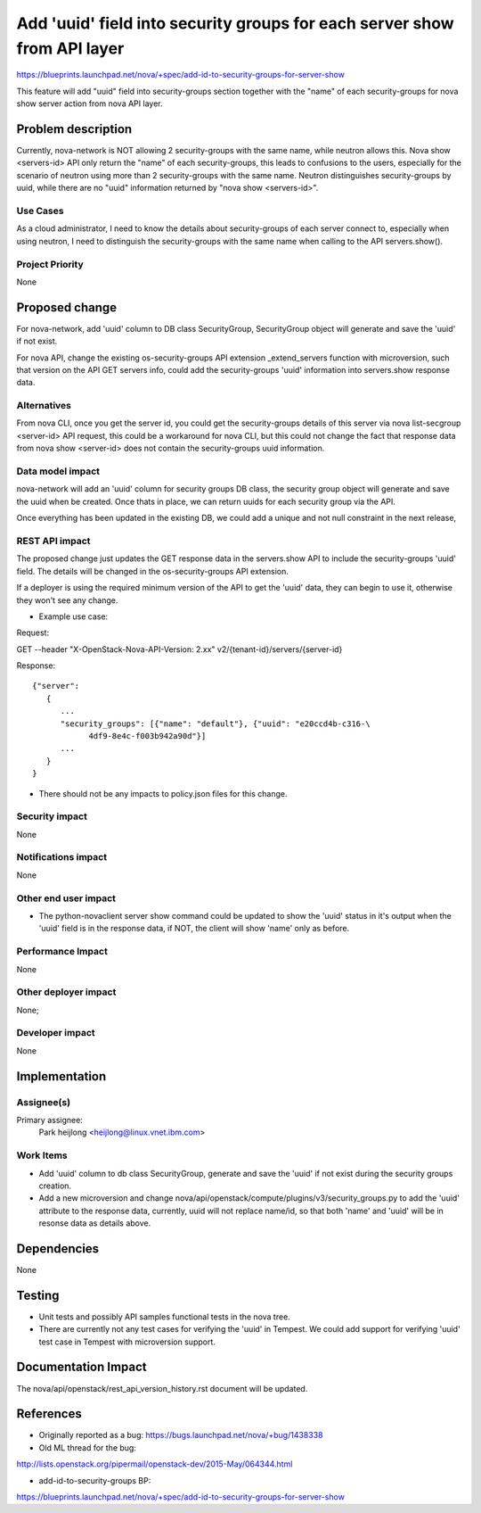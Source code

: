 ..
 This work is licensed under a Creative Commons Attribution 3.0 Unported
 License.

 http://creativecommons.org/licenses/by/3.0/legalcode

=========================================================================
Add 'uuid' field into security groups for each server show from API layer
=========================================================================

https://blueprints.launchpad.net/nova/+spec/add-id-to-security-groups-for-server-show

This feature will add "uuid" field into security-groups section together
with the "name" of each security-groups for nova show server action from
nova API layer.


Problem description
===================

Currently, nova-network is NOT allowing 2 security-groups with the same name,
while neutron allows this. Nova show <servers-id> API only return the "name"
of each security-groups, this leads to confusions to the users, especially
for the scenario of neutron using more than 2 security-groups with the same
name. Neutron distinguishes security-groups by uuid, while there are no
"uuid" information returned by "nova show <servers-id>".

Use Cases
---------

As a cloud administrator, I need to know the details about security-groups of
each server connect to, especially when using neutron, I need to distinguish
the security-groups with the same name when calling to the API servers.show().

Project Priority
----------------

None

Proposed change
===============

For nova-network, add 'uuid' column to DB class SecurityGroup, SecurityGroup
object will generate and save the 'uuid' if not exist.

For nova API, change the existing os-security-groups API extension
_extend_servers function with microversion, such that version on the API GET
servers info, could add the security-groups 'uuid' information into servers\
.show response data.

Alternatives
------------

From nova CLI, once you get the server id, you could get the security-groups
details of this server via nova list-secgroup <server-id> API request, this
could be a workaround for nova CLI, but this could not change the fact that
response data from nova show <server-id> does not contain the security-groups
uuid information.

Data model impact
-----------------

nova-network will add an 'uuid' column for security groups DB class, the
security group object will generate and save the uuid when be created. Once
thats in place, we can return uuids for each security group via the API.

Once everything has been updated in the existing DB, we could add a unique
and not null constraint in the next release,

REST API impact
---------------

The proposed change just updates the GET response data in the servers.show
API to include the security-groups 'uuid' field. The details will be changed
in the os-security-groups API extension.

If a deployer is using the required minimum version of the API to get the
'uuid' data, they can begin to use it, otherwise they won't see any change.

* Example use case:

Request:

GET --header "X-OpenStack-Nova-API-Version: 2.xx"  v2/{tenant-id}/servers/\
{server-id}

Response:

::

   {"server":
      {
         ...
         "security_groups": [{"name": "default"}, {"uuid": "e20ccd4b-c316-\
               4df9-8e4c-f003b942a90d"}]
         ...
      }
   }

* There should not be any impacts to policy.json files for this change.

Security impact
---------------

None

Notifications impact
--------------------

None

Other end user impact
---------------------

* The python-novaclient server show command could be updated to show the
  'uuid' status in it's output when the 'uuid' field is in the response data,
  if NOT, the client will show 'name' only as before.

Performance Impact
------------------

None

Other deployer impact
---------------------

None;

Developer impact
----------------

None


Implementation
==============

Assignee(s)
-----------

Primary assignee:
  Park heijlong <heijlong@linux.vnet.ibm.com>

Work Items
----------

* Add 'uuid' column to db class SecurityGroup, generate and save the 'uuid'
  if not exist during the security groups creation.

* Add a new microversion and change nova/api/openstack/compute/plugins/v3\
  /security_groups.py to add the 'uuid' attribute to the response data,
  currently, uuid will not replace name/id, so that both 'name' and 'uuid'
  will be in resonse data as details above.


Dependencies
============

None


Testing
=======

* Unit tests and possibly API samples functional tests in the nova tree.
* There are currently not any test cases for verifying the 'uuid' in Tempest.
  We could add support for verifying 'uuid' test case in Tempest with
  microversion support.


Documentation Impact
====================

The nova/api/openstack/rest_api_version_history.rst document will be updated.


References
==========

* Originally reported as a bug: https://bugs.launchpad.net/nova/+bug/1438338

* Old ML thread for the bug:

http://lists.openstack.org/pipermail/openstack-dev/2015-May/064344.html

* add-id-to-security-groups BP:

https://blueprints.launchpad.net/nova/+spec/add-id-to-security-groups-for-server-show
